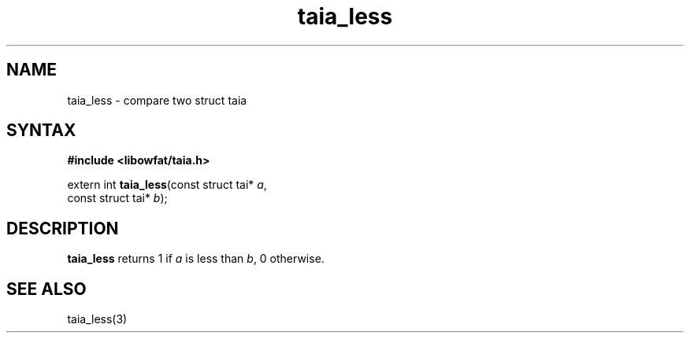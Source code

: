 .TH taia_less 3
.SH NAME
taia_less \- compare two struct taia
.SH SYNTAX
.B #include <libowfat/taia.h>

extern int \fBtaia_less\fP(const struct tai* \fIa\fR,
                    const struct tai* \fIb\fR);
.SH DESCRIPTION
\fBtaia_less\fR returns 1 if \fIa\fR is less than \fIb\fR, 0 otherwise.
.SH "SEE ALSO"
taia_less(3)
